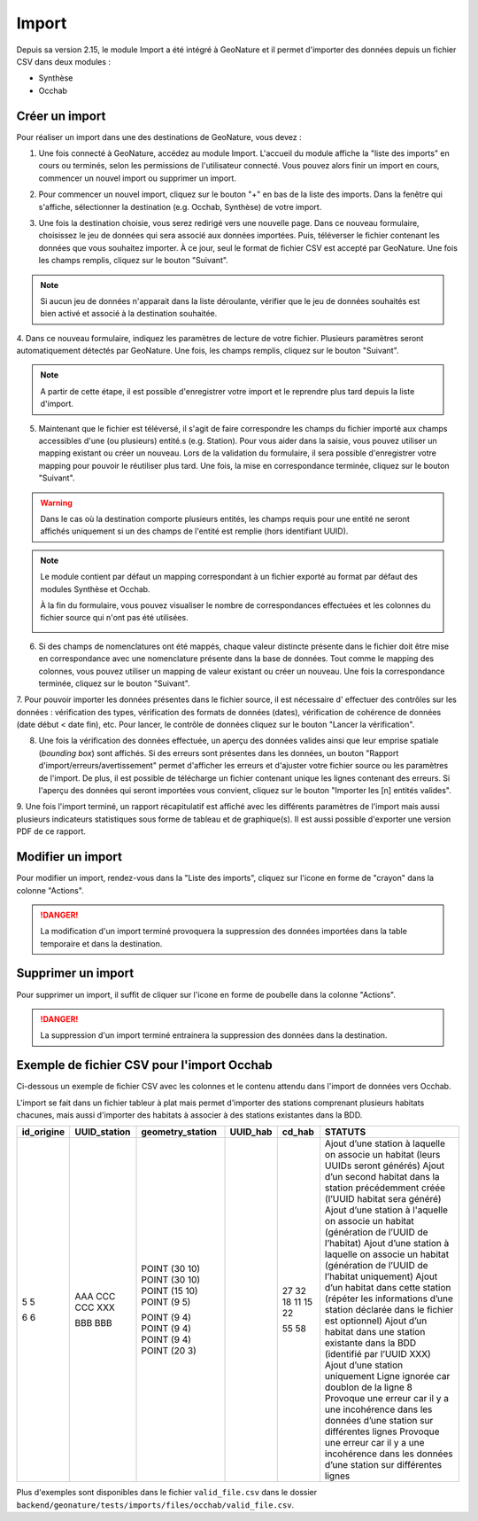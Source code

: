 .. raw:: html

    <style> .red {color:red;font-weight:bold}img{margin-bottom:10px}</style>

.. role:: red

Import
------

Depuis sa version 2.15, le module Import a été intégré à GeoNature et il permet d'importer des données depuis un fichier CSV dans deux modules :

- Synthèse
- Occhab

Créer un import
"""""""""""""""

Pour réaliser un import dans une des destinations de GeoNature, vous devez :

1.  Une fois connecté à GeoNature, accédez au module Import. L'accueil
    du module affiche la "liste des imports" en cours ou terminés, selon
    les permissions de l'utilisateur connecté. Vous pouvez alors finir un
    import en cours, commencer un nouvel import ou supprimer un import.

.. image:: images/import/import_steps/00_imports_list.png

2. Pour commencer un nouvel import, cliquez sur le bouton "+" en bas de la liste des imports. Dans la fenêtre qui s'affiche, sélectionner la destination (e.g. Occhab, Synthèse) de votre import.
   
.. image:: images/import/import_steps/01_destination_choice.png

3.  Une fois la destination choisie, vous serez redirigé vers une nouvelle page. 
    Dans ce nouveau formulaire, choisissez le jeu de données qui sera associé aux données importées.  
    Puis, téléverser le fichier contenant les données que vous souhaitez importer. À ce jour, seul le format de fichier CSV est accepté par GeoNature. Une fois les 
    champs remplis, cliquez sur le bouton "Suivant". 

.. note:: 
        Si aucun jeu de données n'apparait dans la liste déroulante, vérifier que le jeu de données souhaités est bien activé et associé à la destination souhaitée.

.. image:: images/import/import_steps/02_upload_file.png

4.  Dans ce nouveau formulaire, indiquez les paramètres de lecture de votre fichier. Plusieurs
paramètres seront automatiquement détectés par GeoNature. Une fois, les champs remplis, cliquez sur le bouton "Suivant". 

.. note::
        A partir de cette étape, il est possible d'enregistrer votre import et le reprendre plus tard depuis la liste d'import.
    
.. image:: images/import/import_steps/03_parameter_selection.png

5.  Maintenant que le fichier est téléversé, il s'agit de faire correspondre les champs du fichier importé aux champs accessibles d'une (ou plusieurs) entité.s (e.g. Station).
    Pour vous aider dans la saisie, vous pouvez utiliser un mapping existant ou créer un nouveau. Lors de la validation du formulaire, il sera possible d'enregistrer votre mapping pour pouvoir le réutiliser plus tard. 
    Une fois, la mise en correspondance terminée, cliquez sur le bouton "Suivant".

.. warning::
    Dans le cas où la destination comporte plusieurs entités, les champs requis pour une entité ne seront affichés uniquement si un des champs de l'entité est remplie (hors identifiant UUID).

.. image:: images/import/import_steps/04_01_mapping_cols.png

.. note::
    Le module contient par défaut un mapping correspondant à un fichier exporté au format par défaut des modules Synthèse et Occhab.

    À la fin du formulaire, vous pouvez visualiser le nombre de correspondances effectuées
    et les colonnes du fichier source qui n'ont pas été utilisées.
    
    .. image:: images/import/import_steps/04_02_mapping_cols_validate.png

6.  Si des champs de nomenclatures ont été mappés, chaque valeur distincte présente dans le fichier doit être mise en correspondance avec une nomenclature présente dans la base de données.
    Tout comme le mapping des colonnes, vous pouvez utiliser un mapping de valeur existant ou créer un nouveau.
    Une fois la correspondance terminée, cliquez sur le bouton "Suivant".

.. image:: images/import/import_steps/05_mapping_value.png


7. Pour pouvoir importer les données présentes dans le fichier source, il est nécessaire d'
effectuer des contrôles sur les données : vérification des types, vérification des formats de données (dates),
vérification de cohérence de données (date début < date fin), etc. Pour lancer, le contrôle de données cliquez
sur le bouton "Lancer la vérification".

.. image:: images/import/import_steps/06_01_control_data.png

8. Une fois la vérification des données effectuée, un aperçu des données valides ainsi que leur emprise spatiale (*bounding box*) sont affichés.
   Si des erreurs sont présentes dans les données, un bouton "Rapport d'import/erreurs/avertissement" permet d'afficher les erreurs et d'ajuster votre fichier source ou les paramètres de l'import.
   De plus, il est possible de télécharge un fichier contenant unique les lignes contenant des erreurs.
   Si l'aperçu des données qui seront importées vous convient, cliquez sur le bouton "Importer les [n] entités valides".

.. image:: images/import/import_steps/06_02_import_part1.png

9.  Une fois l'import terminé, un rapport récapitulatif est affiché avec les différents paramètres
de l'import mais aussi plusieurs indicateurs statistiques sous forme de tableau et de graphique(s).
Il est aussi possible d'exporter une version PDF de ce rapport.

.. image:: images/import/import_steps/07_report_part1.png

Modifier un import
""""""""""""""""""

Pour modifier un import, rendez-vous dans la "Liste des imports", cliquez sur l'icone en forme de "crayon" dans la colonne "Actions".

.. danger::
    La modification d'un import terminé provoquera la suppression des données importées dans la table temporaire et dans la destination.

Supprimer un import
"""""""""""""""""""

Pour supprimer un import, il suffit de cliquer sur l'icone en forme de poubelle dans la colonne "Actions".

.. danger:: 
    La suppression d'un import terminé entrainera la suppression des données dans la destination.

Exemple de fichier CSV pour l'import Occhab
"""""""""""""""""""""""""""""""""""""""""""

Ci-dessous un exemple de fichier CSV avec les colonnes et le contenu attendu dans l'import de données vers Occhab.

L'import se fait dans un fichier tableur à plat mais permet d'importer des stations comprenant plusieurs habitats chacunes, mais aussi d'importer des habitats à associer à des stations existantes dans la BDD.

+------------+--------------+------------------+----------+--------+-----------------------------------------------------------------------------------------------------------------------+
| id_origine | UUID_station | geometry_station | UUID_hab | cd_hab | STATUTS                                                                                                               |
+============+==============+==================+==========+========+=======================================================================================================================+
| 5          |              | POINT (30 10)    |          | 27     | Ajout d’une station à laquelle on associe un habitat (leurs UUIDs seront générés)                                     |
| 5          |              | POINT (30 10)    |          | 32     | Ajout d’un second habitat dans la station précédemment créée (l’UUID habitat sera généré)                             |
|            | AAA          | POINT (15 10)    |          | 18     | Ajout d’une station à l'aquelle on associe un habitat (génération de l’UUID de l’habitat)                             |
|            | CCC          | POINT (9 5)      |          | 11     | Ajout d’une station à laquelle on associe un habitat (génération de l’UUID de l’habitat uniquement)                   |
|            | CCC          |                  |          | 15     | Ajout d’un habitat dans cette station (répéter les informations d’une station déclarée dans le fichier est optionnel) |
|            | XXX          |                  |          | 22     | Ajout d’un habitat dans une station existante dans la BDD (identifié par l’UUID XXX)                                  |
| 6          |              | POINT (9 4)      |          |        | Ajout d’une station uniquement                                                                                        |
| 6          |              | POINT (9 4)      |          |        | Ligne ignorée car doublon de la ligne 8                                                                               |
|            | BBB          | POINT (9 4)      |          | 55     | Provoque une erreur car il y a une incohérence dans les données d’une station sur différentes lignes                  |
|            | BBB          | POINT (20 3)     |          | 58     | Provoque une erreur car il y a une incohérence dans les données d’une station sur différentes lignes                  |
+------------+--------------+------------------+----------+--------+-----------------------------------------------------------------------------------------------------------------------+

Plus d'exemples sont disponibles dans le fichier ``valid_file.csv`` dans le dossier ``backend/geonature/tests/imports/files/occhab/valid_file.csv``.
